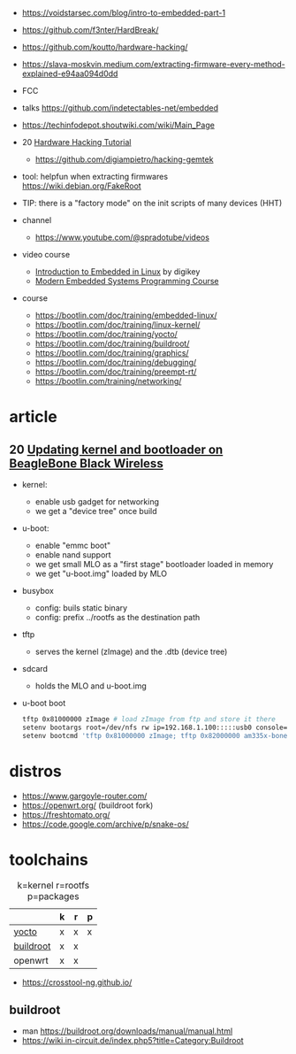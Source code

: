 - https://voidstarsec.com/blog/intro-to-embedded-part-1
- https://github.com/f3nter/HardBreak/
- https://github.com/koutto/hardware-hacking/
- https://slava-moskvin.medium.com/extracting-firmware-every-method-explained-e94aa094d0dd

- FCC
- talks https://github.com/indetectables-net/embedded
- https://techinfodepot.shoutwiki.com/wiki/Main_Page

- 20 [[https://www.youtube.com/playlist?list=PLoFdAHrZtKkhcd9k8ZcR4th8Q8PNOx7iU][Hardware Hacking Tutorial]]
  - https://github.com/digiampietro/hacking-gemtek

- tool: helpfun when extracting firmwares https://wiki.debian.org/FakeRoot
- TIP: there is a "factory mode" on the init scripts of many devices (HHT)

- channel
  - https://www.youtube.com/@spradotube/videos
- video course
  - [[https://www.youtube.com/playlist?list=PLEBQazB0HUyTpoJoZecRK6PpDG31Y7RPB][Introduction to Embedded in Linux]] by digikey
  - [[https://www.youtube.com/playlist?list=PLPW8O6W-1chwyTzI3BHwBLbGQoPFxPAPM][Modern Embedded Systems Programming Course]]
- course
  - https://bootlin.com/doc/training/embedded-linux/
  - https://bootlin.com/doc/training/linux-kernel/
  - https://bootlin.com/doc/training/yocto/
  - https://bootlin.com/doc/training/buildroot/
  - https://bootlin.com/doc/training/graphics/
  - https://bootlin.com/doc/training/debugging/
  - https://bootlin.com/doc/training/preempt-rt/
  - https://bootlin.com/training/networking/

* article

** 20 [[https://krinkinmu.github.io/2020/07/05/beaglebone-software-update.html][Updating kernel and bootloader on BeagleBone Black Wireless]]

- kernel:
  - enable usb gadget for networking
  - we get a "device tree" once build
- u-boot:
  - enable "emmc boot"
  - enable nand support
  - we get small MLO as a "first stage" bootloader loaded in memory
  - we get "u-boot.img" loaded by MLO
- busybox
  - config: buils static binary
  - config: prefix ../rootfs as the destination path
- tftp
  - serves the kernel (zImage) and the .dtb (device tree)
- sdcard
  - holds the MLO and u-boot.img
- u-boot boot
  #+begin_src sh
    tftp 0x81000000 zImage # load zImage from ftp and store it there
    setenv bootargs root=/dev/nfs rw ip=192.168.1.100:::::usb0 console=ttyO0,115200n8 g_ether.dev_addr=f8:dc:7a:00:00:02 g_ether.host_addr=f8:dc:7a:00:00:01 nfsroot=192.169.1.1:/home/kmu/ws/nfsroot,nfsvers=3
    setenv bootcmd 'tftp 0x81000000 zImage; tftp 0x82000000 am335x-boneblack-wireless.dtb; bootz 0x81000000 - 0x82000000'
  #+end_src

* distros

- https://www.gargoyle-router.com/
- https://openwrt.org/ (buildroot fork)
- https://freshtomato.org/
- https://code.google.com/archive/p/snake-os/

* toolchains

#+CAPTION: k=kernel r=rootfs p=packages
|-----------+---+---+---|
|           | k | r | p |
|-----------+---+---+---|
| [[https://www.yoctoproject.org/][yocto]]     | x | x | x |
| [[https://buildroot.org/][buildroot]] | x | x |   |
| openwrt   | x | x |   |
|-----------+---+---+---|

- https://crosstool-ng.github.io/

** buildroot
- man https://buildroot.org/downloads/manual/manual.html
- https://wiki.in-circuit.de/index.php5?title=Category:Buildroot
